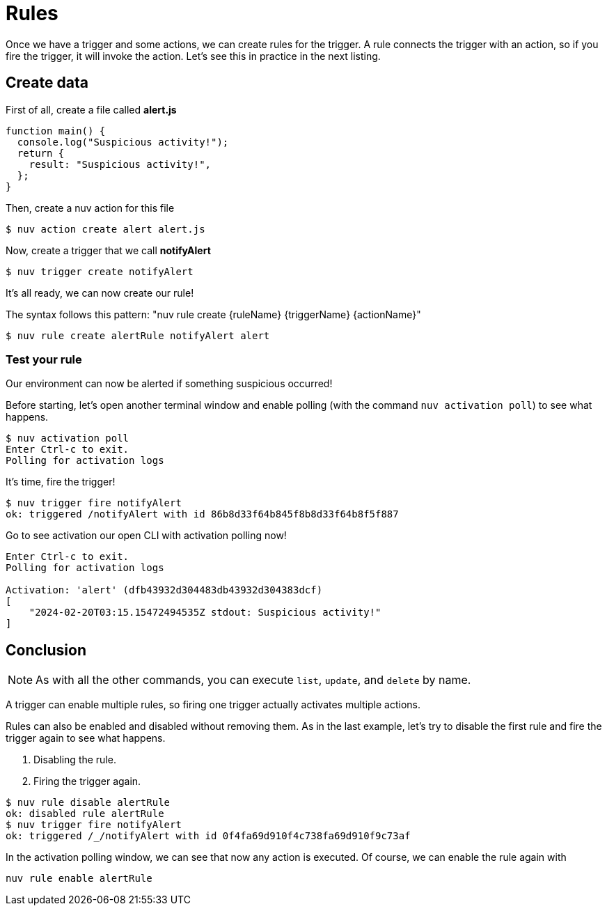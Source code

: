 = Rules

Once we have a trigger and some actions, we can create rules for the trigger. A rule connects the trigger with an action, so if you fire the trigger, it will invoke the action. Let's see this in practice in the next listing.

== Create data
First of all, create a file called *alert.js*
----
function main() {
  console.log("Suspicious activity!");
  return {
    result: "Suspicious activity!",
  };
}
----

Then, create a nuv action for this file

----
$ nuv action create alert alert.js  
----

Now, create a trigger that we call *notifyAlert*

----
$ nuv trigger create notifyAlert
----

It's all ready, we can now create our rule! 

The syntax follows this pattern: "nuv rule create {ruleName} {triggerName} {actionName}"

----
$ nuv rule create alertRule notifyAlert alert
----

=== Test your rule
Our environment can now be alerted if something suspicious occurred! 

Before starting, let's open another terminal window and enable polling (with the command `nuv activation poll`) to see what happens.
----
$ nuv activation poll
Enter Ctrl-c to exit.
Polling for activation logs
----

It's time, fire the trigger!

----
$ nuv trigger fire notifyAlert                                          
ok: triggered /notifyAlert with id 86b8d33f64b845f8b8d33f64b8f5f887
----

Go to see activation our open CLI with activation polling now!

----
Enter Ctrl-c to exit.
Polling for activation logs

Activation: 'alert' (dfb43932d304483db43932d304383dcf)
[
    "2024-02-20T03:15.15472494535Z stdout: Suspicious activity!"
]

----

== Conclusion

[NOTE]
As with all the other commands, you can execute `list`, `update`, and `delete` by name.

A trigger can enable multiple rules, so firing one trigger actually activates multiple actions. 

Rules can also be enabled and disabled without removing them. As in the last example, let's try to disable the first rule and fire the trigger again to see what happens. 

<1> Disabling the rule.
<2> Firing the trigger again.
----
$ nuv rule disable alertRule    
ok: disabled rule alertRule
$ nuv trigger fire notifyAlert
ok: triggered /_/notifyAlert with id 0f4fa69d910f4c738fa69d910f9c73af
----

In the activation polling window, we can see that now any action is executed. 
Of course, we can enable the rule again with 
----
nuv rule enable alertRule  
----
